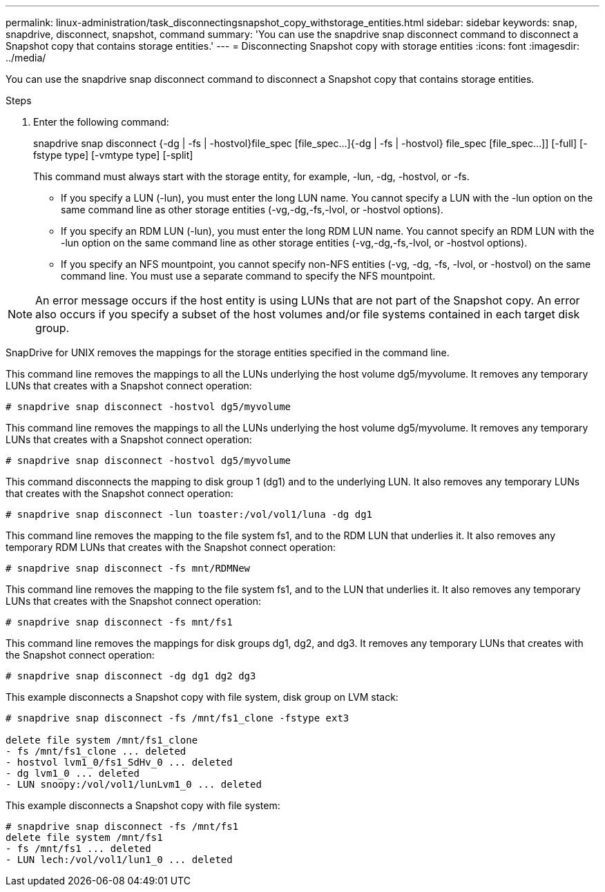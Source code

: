 ---
permalink: linux-administration/task_disconnectingsnapshot_copy_withstorage_entities.html
sidebar: sidebar
keywords: snap, snapdrive, disconnect, snapshot, command
summary: 'You can use the snapdrive snap disconnect command to disconnect a Snapshot copy that contains storage entities.'
---
= Disconnecting Snapshot copy with storage entities
:icons: font
:imagesdir: ../media/

[.lead]
You can use the snapdrive snap disconnect command to disconnect a Snapshot copy that contains storage entities.

.Steps

. Enter the following command:
+
snapdrive snap disconnect {-dg | -fs | -hostvol}file_spec [file_spec...]{-dg | -fs | -hostvol} file_spec [file_spec...]] [-full] [-fstype type] [-vmtype type] [-split]
+
This command must always start with the storage entity, for example, -lun, -dg, -hostvol, or -fs.

 ** If you specify a LUN (-lun), you must enter the long LUN name. You cannot specify a LUN with the -lun option on the same command line as other storage entities (-vg,-dg,-fs,-lvol, or -hostvol options).
 ** If you specify an RDM LUN (-lun), you must enter the long RDM LUN name. You cannot specify an RDM LUN with the -lun option on the same command line as other storage entities (-vg,-dg,-fs,-lvol, or -hostvol options).
 ** If you specify an NFS mountpoint, you cannot specify non-NFS entities (-vg, -dg, -fs, -lvol, or -hostvol) on the same command line. You must use a separate command to specify the NFS mountpoint.

NOTE: An error message occurs if the host entity is using LUNs that are not part of the Snapshot copy. An error also occurs if you specify a subset of the host volumes and/or file systems contained in each target disk group.

SnapDrive for UNIX removes the mappings for the storage entities specified in the command line.

This command line removes the mappings to all the LUNs underlying the host volume dg5/myvolume. It removes any temporary LUNs that creates with a Snapshot connect operation:

----
# snapdrive snap disconnect -hostvol dg5/myvolume
----

This command line removes the mappings to all the LUNs underlying the host volume dg5/myvolume. It removes any temporary LUNs that creates with a Snapshot connect operation:

----
# snapdrive snap disconnect -hostvol dg5/myvolume
----

This command disconnects the mapping to disk group 1 (dg1) and to the underlying LUN. It also removes any temporary LUNs that creates with the Snapshot connect operation:

----
# snapdrive snap disconnect -lun toaster:/vol/vol1/luna -dg dg1
----

This command line removes the mapping to the file system fs1, and to the RDM LUN that underlies it. It also removes any temporary RDM LUNs that creates with the Snapshot connect operation:

----
# snapdrive snap disconnect -fs mnt/RDMNew
----

This command line removes the mapping to the file system fs1, and to the LUN that underlies it. It also removes any temporary LUNs that creates with the Snapshot connect operation:

----
# snapdrive snap disconnect -fs mnt/fs1
----

This command line removes the mappings for disk groups dg1, dg2, and dg3. It removes any temporary LUNs that creates with the Snapshot connect operation:

----
# snapdrive snap disconnect -dg dg1 dg2 dg3
----

This example disconnects a Snapshot copy with file system, disk group on LVM stack:

----
# snapdrive snap disconnect -fs /mnt/fs1_clone -fstype ext3

delete file system /mnt/fs1_clone
- fs /mnt/fs1_clone ... deleted
- hostvol lvm1_0/fs1_SdHv_0 ... deleted
- dg lvm1_0 ... deleted
- LUN snoopy:/vol/vol1/lunLvm1_0 ... deleted
----

This example disconnects a Snapshot copy with file system:

----
# snapdrive snap disconnect -fs /mnt/fs1
delete file system /mnt/fs1
- fs /mnt/fs1 ... deleted
- LUN lech:/vol/vol1/lun1_0 ... deleted
----
